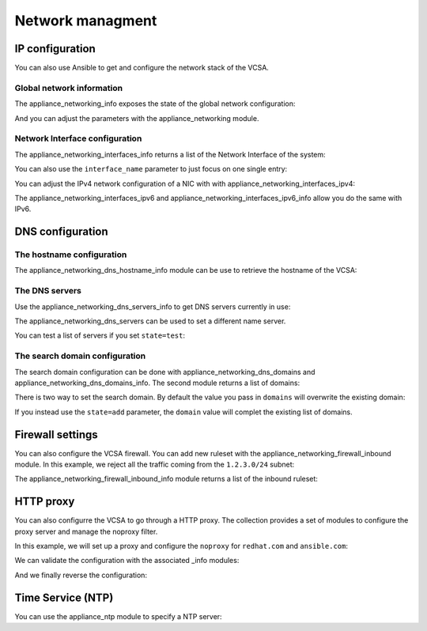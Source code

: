 .. _vmware_rest_appliance_network:

*****************
Network managment
*****************

IP configuration
================

You can also use Ansible to get and configure the network stack of the VCSA.

Global network information
--------------------------

The appliance_networking_info exposes the state of the global network configuration:

.. ansible-task::

  - name: Get network information
    vmware.vmware_rest.appliance_networking_info:

And you can adjust the parameters with the appliance_networking module.

.. ansible-task::

  - name: Set network information
    vmware.vmware_rest.appliance_networking:
      ipv6_enabled: False

Network Interface configuration
-------------------------------

The appliance_networking_interfaces_info returns a list of the Network Interface of the system:

.. ansible-task::

  - name: Get a list of the network interfaces
    vmware.vmware_rest.appliance_networking_interfaces_info:

You can also use the ``interface_name`` parameter to just focus on one single entry:

.. ansible-task::

  - name: Get details about one network interfaces
    vmware.vmware_rest.appliance_networking_interfaces_info:
      interface_name: nic0


You can adjust the IPv4 network configuration of a NIC with with appliance_networking_interfaces_ipv4:

.. ansible-task::

  - name: Enforce the use of DHCP for nic0
    vmware.vmware_rest.appliance_networking_interfaces_ipv4:
      interface_name: nic0
      mode: DHCP

The appliance_networking_interfaces_ipv6 and appliance_networking_interfaces_ipv6_info allow you do the same with IPv6.

DNS configuration
=================

The hostname configuration
--------------------------

The appliance_networking_dns_hostname_info module can be use to retrieve the hostname of the VCSA:

.. ansible-task::

  - name: Get the hostname configuration
    vmware.vmware_rest.appliance_networking_dns_hostname_info:


The DNS servers
---------------

Use the appliance_networking_dns_servers_info to get DNS servers currently in use:

.. ansible-task::

  - name: Get the DNS servers
    vmware.vmware_rest.appliance_networking_dns_servers_info:
    ignore_errors: True  # May be failing because of the CI set-up

The appliance_networking_dns_servers can be used to set a different name server.

.. ansible-task::

  - name: Set the DNS servers
    vmware.vmware_rest.appliance_networking_dns_servers:
      servers:
        - 192.168.123.1

You can test a list of servers if you set ``state=test``:

.. ansible-task::

  - name: Test the DNS servers
    vmware.vmware_rest.appliance_networking_dns_servers:
      state: test
      servers:
        - var

The search domain configuration
-------------------------------


The search domain configuration can be done with appliance_networking_dns_domains and appliance_networking_dns_domains_info. The second module returns a list of domains:

.. ansible-task::

  - name: Get DNS domains configuration
    vmware.vmware_rest.appliance_networking_dns_domains_info:

There is two way to set the search domain. By default the value you pass in ``domains`` will overwrite the existing domain:

.. ansible-task::

  - name: Update the domain configuration
    vmware.vmware_rest.appliance_networking_dns_domains:
      domains:
        - foobar

If you instead use the ``state=add`` parameter, the ``domain`` value will complet the existing list of domains.

.. ansible-task::

  - name: Add another domain configuration
    vmware.vmware_rest.appliance_networking_dns_domains:
      domain: barfoo
      state: add

Firewall settings
=================

You can also configure the VCSA firewall. You can add new ruleset with the appliance_networking_firewall_inbound module. In this example, we reject all the traffic coming from the ``1.2.3.0/24`` subnet:

.. ansible-task::

  - name: Set a firewall rule
    vmware.vmware_rest.appliance_networking_firewall_inbound:
      rules:
        - address: 1.2.3.0
          prefix: 24
          policy: REJECT

The appliance_networking_firewall_inbound_info module returns a list of the inbound ruleset:

.. ansible-task::

  - name: Get the firewall inbound configuration
    vmware.vmware_rest.appliance_networking_firewall_inbound_info:

HTTP proxy
==========

You can also configurre the VCSA to go through a HTTP proxy. The collection provides a set of modules to configure the proxy server and manage the noproxy filter.


In this example, we will set up a proxy and configure the ``noproxy`` for ``redhat.com`` and ``ansible.com``:

.. ansible-tasks::

  - name: Set the HTTP proxy configuration
    vmware.vmware_rest.appliance_networking_proxy:
      enabled: true
      server: http://47.244.50.194
      port: 8081
      protocol: http
  - name: Set HTTP noproxy configuration
    vmware.vmware_rest.appliance_networking_noproxy:
      servers:
        - redhat.com
        - ansible.com

We can validate the configuration with the associated _info modules:

.. ansible-tasks::

  - name: Get the HTTP proxy configuration
    vmware.vmware_rest.appliance_networking_proxy_info:
  - name: Get HTTP noproxy configuration
    vmware.vmware_rest.appliance_networking_noproxy_info:

And we finally reverse the configuration:

.. ansible-tasks::

  - name: Delete the HTTP proxy configuration
    vmware.vmware_rest.appliance_networking_proxy:
      config: {}
      protocol: http
      state: absent
  - name: Remove the noproxy entries
    vmware.vmware_rest.appliance_networking_noproxy:
      servers: []

Time Service (NTP)
==================

You can use the appliance_ntp module to specify a NTP server:

.. ansible-task::

  - name: Get the NTP configuration
    vmware.vmware_rest.appliance_ntp_info:


.. ansible-task::

  - name: Adjust the NTP configuration
    vmware.vmware_rest.appliance_ntp:
      servers:
        - time.google.com

.. ansible-task::

  - name: Test the NTP configuration
    vmware.vmware_rest.appliance_ntp:
      state: test
      servers:
        - time.google.com
